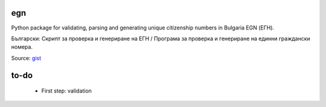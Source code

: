 egn
===

Python package for validating, parsing and generating unique citizenship
numbers in Bulgaria EGN (ЕГН).

Български: Скрипт за проверка и генериране на ЕГН / Програма за проверка и генериране на единни граждански номера.

|Build Status|

Source: `gist`_

.. _gist: https://gist.githubusercontent.com/vstoykov/1137057/raw/6ace004deb73a8cba16ef16bd34727bd7249a1a0/egn_checker.py

.. |Build Status| image:: https://travis-ci.org/miglen/egn.svg?branch=master
   :target: https://travis-ci.org/miglen/egn

to-do
=====

 * First step: validation
